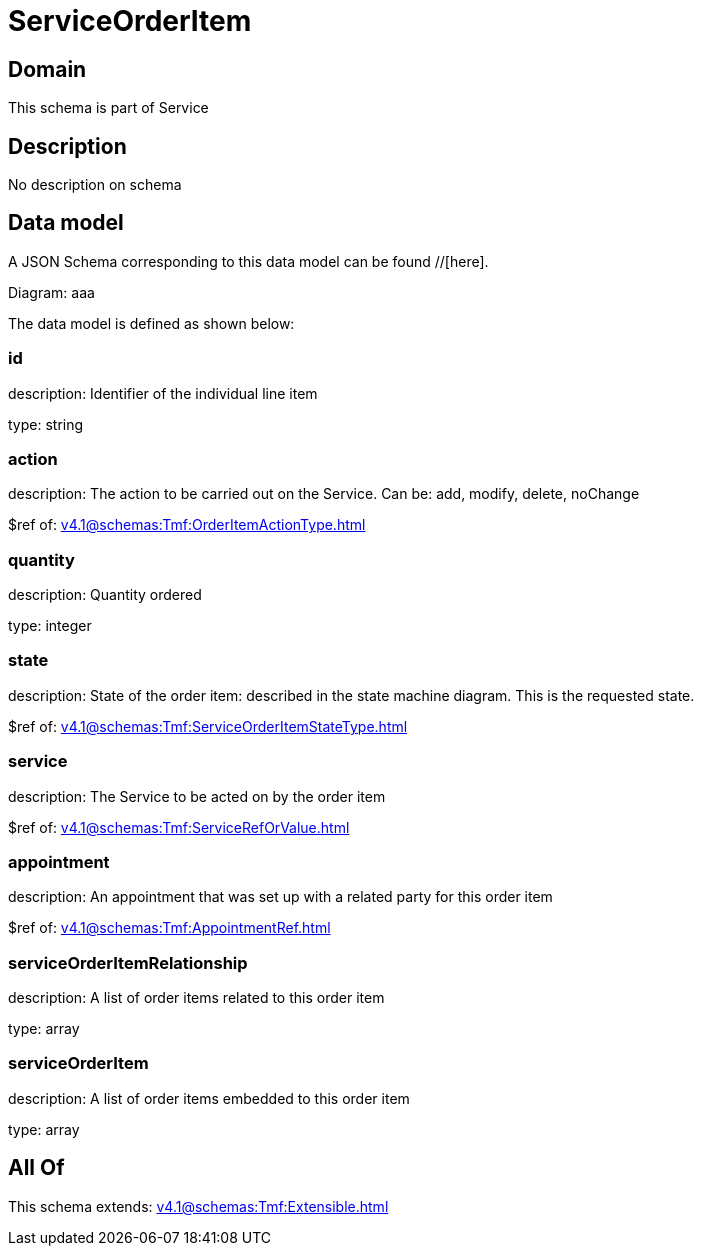 = ServiceOrderItem

[#domain]
== Domain

This schema is part of Service

[#description]
== Description
No description on schema


[#data_model]
== Data model

A JSON Schema corresponding to this data model can be found //[here].

Diagram:
aaa

The data model is defined as shown below:


=== id
description: Identifier of the individual line item

type: string


=== action
description: The action to be carried out on the Service. Can be: add, modify, delete, noChange

$ref of: xref:v4.1@schemas:Tmf:OrderItemActionType.adoc[]


=== quantity
description: Quantity ordered

type: integer


=== state
description: State of the order item: described in the state machine diagram. This is the requested state.

$ref of: xref:v4.1@schemas:Tmf:ServiceOrderItemStateType.adoc[]


=== service
description: The Service to be acted on by the order item

$ref of: xref:v4.1@schemas:Tmf:ServiceRefOrValue.adoc[]


=== appointment
description: An appointment that was set up with a related party for this order item

$ref of: xref:v4.1@schemas:Tmf:AppointmentRef.adoc[]


=== serviceOrderItemRelationship
description: A list of order items related to this order item

type: array


=== serviceOrderItem
description: A list of order items embedded to this order item

type: array


[#all_of]
== All Of

This schema extends: xref:v4.1@schemas:Tmf:Extensible.adoc[]
